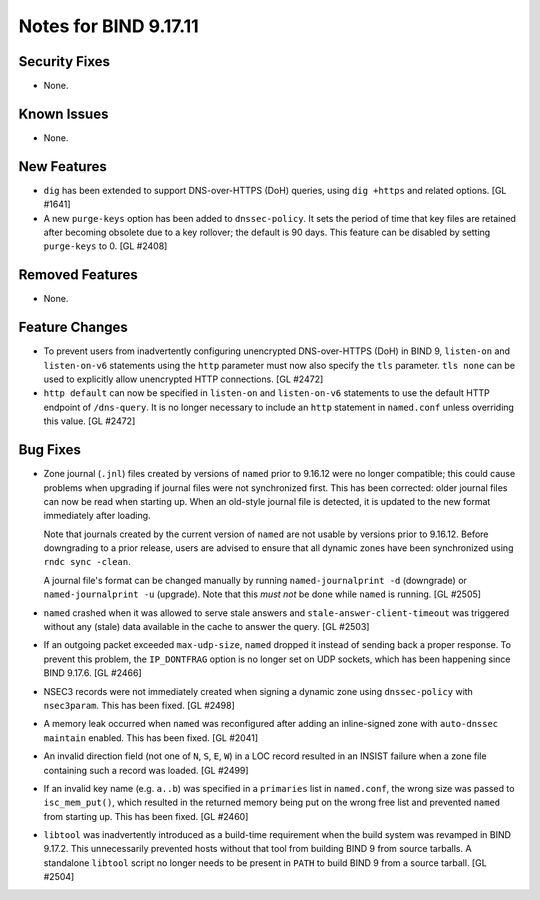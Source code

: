 .. 
   Copyright (C) Internet Systems Consortium, Inc. ("ISC")
   
   This Source Code Form is subject to the terms of the Mozilla Public
   License, v. 2.0. If a copy of the MPL was not distributed with this
   file, you can obtain one at https://mozilla.org/MPL/2.0/.
   
   See the COPYRIGHT file distributed with this work for additional
   information regarding copyright ownership.

Notes for BIND 9.17.11
----------------------

Security Fixes
~~~~~~~~~~~~~~

- None.

Known Issues
~~~~~~~~~~~~

- None.

New Features
~~~~~~~~~~~~

- ``dig`` has been extended to support DNS-over-HTTPS (DoH) queries,
  using ``dig +https`` and related options. [GL #1641]

- A new ``purge-keys`` option has been added to ``dnssec-policy``. It
  sets the period of time that key files are retained after becoming
  obsolete due to a key rollover; the default is 90 days. This feature
  can be disabled by setting ``purge-keys`` to 0. [GL #2408]

Removed Features
~~~~~~~~~~~~~~~~

- None.

Feature Changes
~~~~~~~~~~~~~~~

- To prevent users from inadvertently configuring unencrypted
  DNS-over-HTTPS (DoH) in BIND 9, ``listen-on`` and ``listen-on-v6``
  statements using the ``http`` parameter must now also specify the
  ``tls`` parameter. ``tls none`` can be used to explicitly allow
  unencrypted HTTP connections. [GL #2472]

- ``http default`` can now be specified in ``listen-on`` and
  ``listen-on-v6`` statements to use the default HTTP endpoint of
  ``/dns-query``. It is no longer necessary to include an ``http``
  statement in ``named.conf`` unless overriding this value. [GL #2472]

Bug Fixes
~~~~~~~~~

- Zone journal (``.jnl``) files created by versions of ``named`` prior
  to 9.16.12 were no longer compatible; this could cause problems when
  upgrading if journal files were not synchronized first. This has been
  corrected: older journal files can now be read when starting up. When
  an old-style journal file is detected, it is updated to the new format
  immediately after loading.

  Note that journals created by the current version of ``named`` are not
  usable by versions prior to 9.16.12. Before downgrading to a prior
  release, users are advised to ensure that all dynamic zones have been
  synchronized using ``rndc sync -clean``.

  A journal file's format can be changed manually by running
  ``named-journalprint -d`` (downgrade) or ``named-journalprint -u``
  (upgrade). Note that this *must not* be done while ``named`` is
  running. [GL #2505]

- ``named`` crashed when it was allowed to serve stale answers and
  ``stale-answer-client-timeout`` was triggered without any (stale) data
  available in the cache to answer the query. [GL #2503]

- If an outgoing packet exceeded ``max-udp-size``, ``named`` dropped it
  instead of sending back a proper response. To prevent this problem,
  the ``IP_DONTFRAG`` option is no longer set on UDP sockets, which has
  been happening since BIND 9.17.6. [GL #2466]

- NSEC3 records were not immediately created when signing a dynamic zone
  using ``dnssec-policy`` with ``nsec3param``. This has been fixed.
  [GL #2498]

- A memory leak occurred when ``named`` was reconfigured after adding an
  inline-signed zone with ``auto-dnssec maintain`` enabled. This has
  been fixed. [GL #2041]

- An invalid direction field (not one of ``N``, ``S``, ``E``, ``W``) in
  a LOC record resulted in an INSIST failure when a zone file containing
  such a record was loaded. [GL #2499]

- If an invalid key name (e.g. ``a..b``) was specified in a
  ``primaries`` list in ``named.conf``, the wrong size was passed to
  ``isc_mem_put()``, which resulted in the returned memory being put on
  the wrong free list and prevented ``named`` from starting up. This has
  been fixed. [GL #2460]

- ``libtool`` was inadvertently introduced as a build-time requirement
  when the build system was revamped in BIND 9.17.2. This unnecessarily
  prevented hosts without that tool from building BIND 9 from source
  tarballs. A standalone ``libtool`` script no longer needs to be
  present in ``PATH`` to build BIND 9 from a source tarball. [GL #2504]
